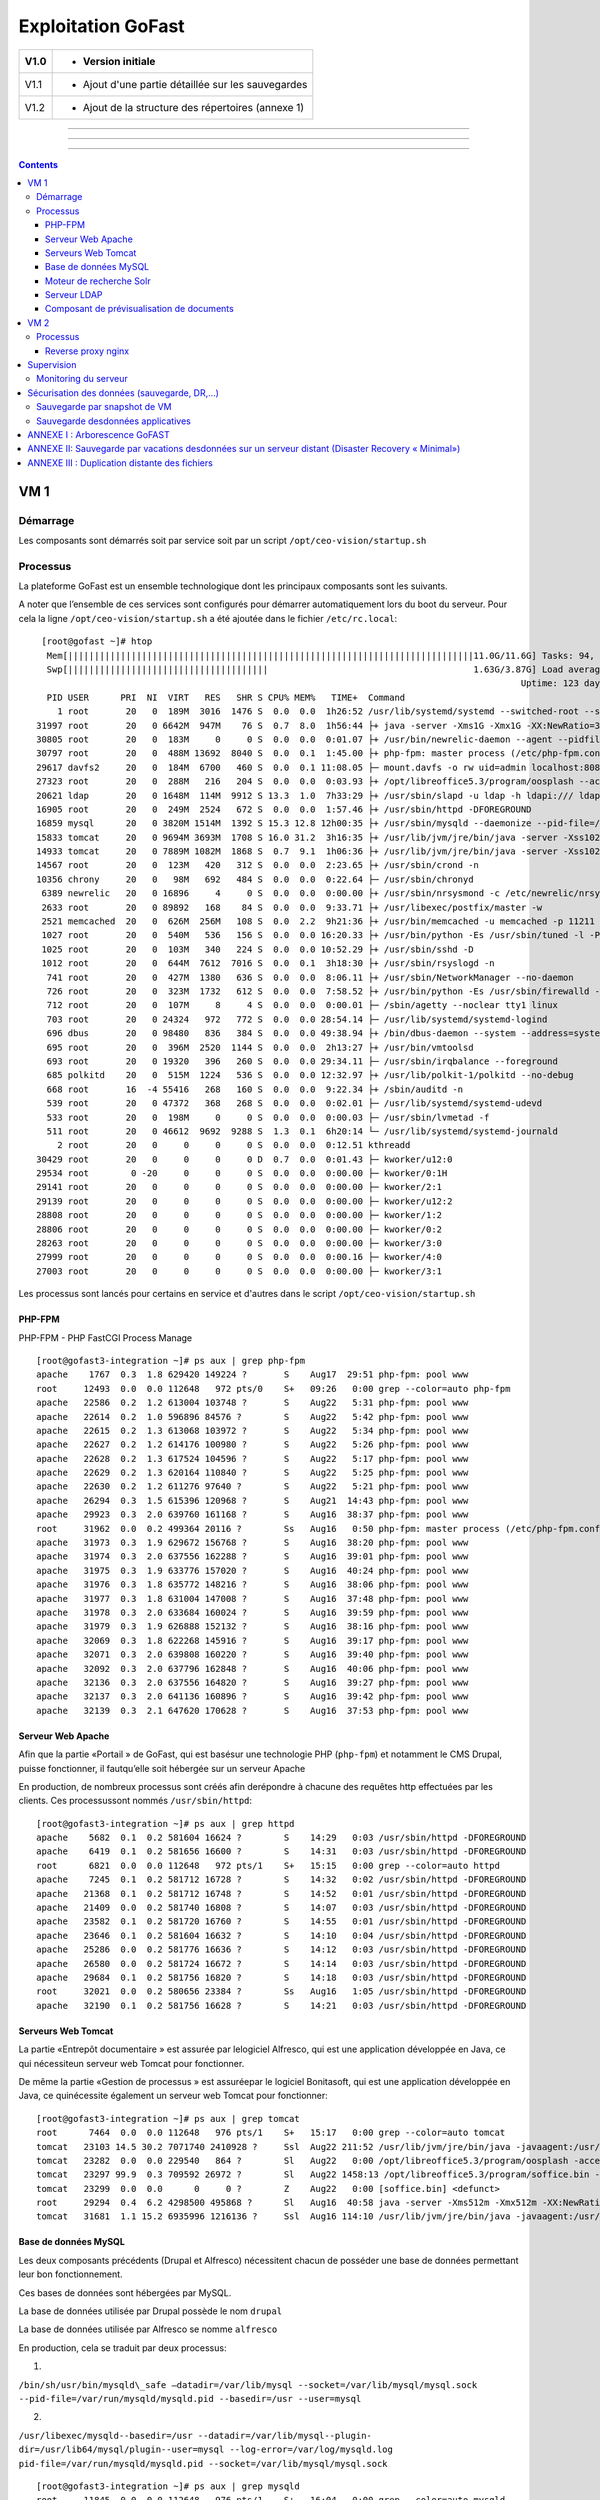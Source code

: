 Exploitation GoFast
*******************


+--------+------------------------------------------------------+
| V1.0   | - Version initiale                                   |
+========+======================================================+
| V1.1   | - Ajout d'une partie détaillée sur les sauvegardes   |
+--------+------------------------------------------------------+
| V1.2   | - Ajout de la structure des répertoires (annexe 1)   |
+--------+------------------------------------------------------+

--------------

--------------

--------------

.. contents::

VM 1
====

Démarrage
---------

Les composants sont démarrés soit par service soit par un script ``/opt/ceo-vision/startup.sh``


Processus
---------

La plateforme GoFast est un ensemble technologique dont les principaux
composants sont les suivants.

A noter que l’ensemble de ces services sont configurés pour démarrer
automatiquement lors du boot du serveur. Pour cela la ligne ``/opt/ceo-vision/startup.sh``
a été ajoutée dans le fichier ``/etc/rc.local``::
   [root@gofast ~]# htop
    Mem[|||||||||||||||||||||||||||||||||||||||||||||||||||||||||||||||||||||||||||||11.0G/11.6G] Tasks: 94, 386 thr, 100 kthr; 1 running
    Swp[||||||||||||||||||||||||||||||||||||||                                       1.63G/3.87G] Load average: 1.29 0.94 0.55
                                                                                              Uptime: 123 days(!), 01:52:21
    PID USER      PRI  NI  VIRT   RES   SHR S CPU% MEM%   TIME+  Command
      1 root       20   0  189M  3016  1476 S  0.0  0.0  1h26:52 /usr/lib/systemd/systemd --switched-root --system --deserialize 21
  31997 root       20   0 6642M  947M    76 S  0.7  8.0  1h56:44 ├+ java -server -Xms1G -Xmx1G -XX:NewRatio=3 -XX:SurvivorRatio=4 -XX:TargetSurvivorRatio=90 -XX:MaxTenuringThreshold=8 -XX:+Us
  30805 root       20   0  183M     0     0 S  0.0  0.0  0:01.07 ├+ /usr/bin/newrelic-daemon --agent --pidfile /var/run/newrelic-daemon.pid --logfile /var/log/newrelic/newrelic-daemon.log --p
  30797 root       20   0  488M 13692  8040 S  0.0  0.1  1:45.00 ├+ php-fpm: master process (/etc/php-fpm.conf)
  29617 davfs2     20   0  184M  6700   460 S  0.0  0.1 11:08.05 ├─ mount.davfs -o rw uid=admin localhost:8080/alfresco/webdav /mnt/alfresco_webdav/
  27323 root       20   0  288M   216   204 S  0.0  0.0  0:03.93 ├+ /opt/libreoffice5.3/program/oosplash --accept=socket,host=127.0.0.1,port=8100;urp;StarOffice.ServiceManager -env:UserInstal
  20621 ldap       20   0 1648M  114M  9912 S 13.3  1.0  7h33:29 ├+ /usr/sbin/slapd -u ldap -h ldapi:/// ldaps:/// ldap:///
  16905 root       20   0  249M  2524   672 S  0.0  0.0  1:57.46 ├+ /usr/sbin/httpd -DFOREGROUND
  16859 mysql      20   0 3820M 1514M  1392 S 15.3 12.8 12h00:35 ├+ /usr/sbin/mysqld --daemonize --pid-file=/var/run/mysqld/mysqld.pid
  15833 tomcat     20   0 9694M 3693M  1708 S 16.0 31.2  3h16:35 ├+ /usr/lib/jvm/jre/bin/java -server -Xss1024K -Xms2G -Xmx4G -XX:MaxPermSize=512M -XX:NewSize=1G -XX:-DisableExplicitGC -XX:+U
  14933 tomcat     20   0 7889M 1082M  1868 S  0.7  9.1  1h06:36 ├+ /usr/lib/jvm/jre/bin/java -server -Xss1024K -Xms1G -Xmx3G -XX:MaxPermSize=512M -XX:NewSize=512m -XX:+UseConcMarkSweepGC -XX
  14567 root       20   0  123M   420   312 S  0.0  0.0  2:23.65 ├+ /usr/sbin/crond -n
  10356 chrony     20   0   98M   692   484 S  0.0  0.0  0:22.64 ├─ /usr/sbin/chronyd
   6389 newrelic   20   0 16896     4     0 S  0.0  0.0  0:00.00 ├+ /usr/sbin/nrsysmond -c /etc/newrelic/nrsysmond.cfg -p /var/run/newrelic/nrsysmond.pid
   2633 root       20   0 89892   168    84 S  0.0  0.0  9:33.71 ├+ /usr/libexec/postfix/master -w
   2521 memcached  20   0  626M  256M   108 S  0.0  2.2  9h21:36 ├+ /usr/bin/memcached -u memcached -p 11211 -m 512 -c 1024
   1027 root       20   0  540M   536   156 S  0.0  0.0 16:20.33 ├+ /usr/bin/python -Es /usr/sbin/tuned -l -P
   1025 root       20   0  103M   340   224 S  0.0  0.0 10:52.29 ├+ /usr/sbin/sshd -D
   1012 root       20   0  644M  7612  7016 S  0.0  0.1  3h18:30 ├+ /usr/sbin/rsyslogd -n
    741 root       20   0  427M  1380   636 S  0.0  0.0  8:06.11 ├+ /usr/sbin/NetworkManager --no-daemon
    726 root       20   0  323M  1732   612 S  0.0  0.0  7:58.52 ├+ /usr/bin/python -Es /usr/sbin/firewalld --nofork --nopid
    712 root       20   0  107M     8     4 S  0.0  0.0  0:00.01 ├─ /sbin/agetty --noclear tty1 linux
    703 root       20   0 24324   972   772 S  0.0  0.0 28:54.14 ├─ /usr/lib/systemd/systemd-logind
    696 dbus       20   0 98480   836   384 S  0.0  0.0 49:38.94 ├+ /bin/dbus-daemon --system --address=systemd: --nofork --nopidfile --systemd-activation
    695 root       20   0  396M  2520  1144 S  0.0  0.0  2h13:27 ├+ /usr/bin/vmtoolsd
    693 root       20   0 19320   396   260 S  0.0  0.0 29:34.11 ├─ /usr/sbin/irqbalance --foreground
    685 polkitd    20   0  515M  1224   536 S  0.0  0.0 12:32.97 ├+ /usr/lib/polkit-1/polkitd --no-debug
    668 root       16  -4 55416   268   160 S  0.0  0.0  9:22.34 ├+ /sbin/auditd -n
    539 root       20   0 47372   368   268 S  0.0  0.0  0:02.01 ├─ /usr/lib/systemd/systemd-udevd
    533 root       20   0  198M     0     0 S  0.0  0.0  0:00.03 ├─ /usr/sbin/lvmetad -f
    511 root       20   0 46612  9692  9288 S  1.3  0.1  6h20:14 └─ /usr/lib/systemd/systemd-journald
      2 root       20   0     0     0     0 S  0.0  0.0  0:12.51 kthreadd
  30429 root       20   0     0     0     0 D  0.7  0.0  0:01.43 ├─ kworker/u12:0
  29534 root        0 -20     0     0     0 S  0.0  0.0  0:00.00 ├─ kworker/0:1H
  29141 root       20   0     0     0     0 S  0.0  0.0  0:00.00 ├─ kworker/2:1
  29139 root       20   0     0     0     0 S  0.0  0.0  0:00.00 ├─ kworker/u12:2
  28808 root       20   0     0     0     0 S  0.0  0.0  0:00.00 ├─ kworker/1:2
  28806 root       20   0     0     0     0 S  0.0  0.0  0:00.00 ├─ kworker/0:2
  28263 root       20   0     0     0     0 S  0.0  0.0  0:00.00 ├─ kworker/3:0
  27999 root       20   0     0     0     0 S  0.0  0.0  0:00.16 ├─ kworker/4:0
  27003 root       20   0     0     0     0 S  0.0  0.0  0:00.00 ├─ kworker/3:1


Les processus sont lancés pour certains en service et d'autres dans le script ``/opt/ceo-vision/startup.sh``

PHP-FPM
^^^^^^^
PHP-FPM - PHP FastCGI Process Manage ::

   [root@gofast3-integration ~]# ps aux | grep php-fpm
   apache    1767  0.3  1.8 629420 149224 ?       S    Aug17  29:51 php-fpm: pool www
   root     12493  0.0  0.0 112648   972 pts/0    S+   09:26   0:00 grep --color=auto php-fpm
   apache   22586  0.2  1.2 613004 103748 ?       S    Aug22   5:31 php-fpm: pool www
   apache   22614  0.2  1.0 596896 84576 ?        S    Aug22   5:42 php-fpm: pool www
   apache   22615  0.2  1.3 613068 103972 ?       S    Aug22   5:34 php-fpm: pool www
   apache   22627  0.2  1.2 614176 100980 ?       S    Aug22   5:26 php-fpm: pool www
   apache   22628  0.2  1.3 617524 104596 ?       S    Aug22   5:17 php-fpm: pool www
   apache   22629  0.2  1.3 620164 110840 ?       S    Aug22   5:25 php-fpm: pool www
   apache   22630  0.2  1.2 611276 97640 ?        S    Aug22   5:21 php-fpm: pool www
   apache   26294  0.3  1.5 615396 120968 ?       S    Aug21  14:43 php-fpm: pool www
   apache   29923  0.3  2.0 639760 161168 ?       S    Aug16  38:37 php-fpm: pool www
   root     31962  0.0  0.2 499364 20116 ?        Ss   Aug16   0:50 php-fpm: master process (/etc/php-fpm.conf)
   apache   31973  0.3  1.9 629672 156768 ?       S    Aug16  38:20 php-fpm: pool www
   apache   31974  0.3  2.0 637556 162288 ?       S    Aug16  39:01 php-fpm: pool www
   apache   31975  0.3  1.9 633776 157020 ?       S    Aug16  40:24 php-fpm: pool www
   apache   31976  0.3  1.8 635772 148216 ?       S    Aug16  38:06 php-fpm: pool www
   apache   31977  0.3  1.8 631004 147008 ?       S    Aug16  37:48 php-fpm: pool www
   apache   31978  0.3  2.0 633684 160024 ?       S    Aug16  39:59 php-fpm: pool www
   apache   31979  0.3  1.9 626888 152132 ?       S    Aug16  38:16 php-fpm: pool www
   apache   32069  0.3  1.8 622268 145916 ?       S    Aug16  39:17 php-fpm: pool www
   apache   32071  0.3  2.0 639808 160220 ?       S    Aug16  39:40 php-fpm: pool www
   apache   32092  0.3  2.0 637796 162848 ?       S    Aug16  40:06 php-fpm: pool www
   apache   32136  0.3  2.0 637556 164820 ?       S    Aug16  39:27 php-fpm: pool www
   apache   32137  0.3  2.0 641136 160896 ?       S    Aug16  39:42 php-fpm: pool www
   apache   32139  0.3  2.1 647620 170628 ?       S    Aug16  37:53 php-fpm: pool www


Serveur Web Apache
^^^^^^^^^^^^^^^^^^

Afin que la partie «Portail » de GoFast, qui est basésur une technologie
PHP (``php-fpm``) et notamment le CMS Drupal, puisse fonctionner, il fautqu’elle soit
hébergée sur un serveur Apache

En production, de nombreux processus sont créés afin derépondre à
chacune des requêtes http effectuées par les clients. Ces processussont
nommés ``/usr/sbin/httpd``::

   [root@gofast3-integration ~]# ps aux | grep httpd
   apache    5682  0.1  0.2 581604 16624 ?        S    14:29   0:03 /usr/sbin/httpd -DFOREGROUND
   apache    6419  0.1  0.2 581656 16600 ?        S    14:31   0:03 /usr/sbin/httpd -DFOREGROUND
   root      6821  0.0  0.0 112648   972 pts/1    S+   15:15   0:00 grep --color=auto httpd
   apache    7245  0.1  0.2 581712 16728 ?        S    14:32   0:02 /usr/sbin/httpd -DFOREGROUND
   apache   21368  0.1  0.2 581712 16748 ?        S    14:52   0:01 /usr/sbin/httpd -DFOREGROUND
   apache   21409  0.0  0.2 581740 16808 ?        S    14:07   0:03 /usr/sbin/httpd -DFOREGROUND
   apache   23582  0.1  0.2 581720 16760 ?        S    14:55   0:01 /usr/sbin/httpd -DFOREGROUND
   apache   23646  0.1  0.2 581604 16632 ?        S    14:10   0:04 /usr/sbin/httpd -DFOREGROUND
   apache   25286  0.0  0.2 581776 16636 ?        S    14:12   0:03 /usr/sbin/httpd -DFOREGROUND
   apache   26580  0.0  0.2 581724 16672 ?        S    14:14   0:03 /usr/sbin/httpd -DFOREGROUND
   apache   29684  0.1  0.2 581756 16820 ?        S    14:18   0:03 /usr/sbin/httpd -DFOREGROUND
   root     32021  0.0  0.2 580656 23384 ?        Ss   Aug16   1:05 /usr/sbin/httpd -DFOREGROUND
   apache   32190  0.1  0.2 581756 16628 ?        S    14:21   0:03 /usr/sbin/httpd -DFOREGROUND


Serveurs Web Tomcat
^^^^^^^^^^^^^^^^^^

La partie «Entrepôt documentaire » est assurée par lelogiciel Alfresco,
qui est une application développée en Java, ce qui nécessiteun serveur
web Tomcat pour fonctionner.

De même la partie «Gestion de processus » est assuréepar le logiciel
Bonitasoft, qui est une application développée en Java, ce quinécessite
également un serveur web Tomcat pour fonctionner::

   [root@gofast3-integration ~]# ps aux | grep tomcat
   root      7464  0.0  0.0 112648   976 pts/1    S+   15:17   0:00 grep --color=auto tomcat
   tomcat   23103 14.5 30.2 7071740 2410928 ?     Ssl  Aug22 211:52 /usr/lib/jvm/jre/bin/java -javaagent:/usr/share/tomcat/newrelic/newrelic.jar -server -Xss1024K -Xms1G -Xmx3G -XX:MaxPermSize=512M -XX:NewSize=1G -XX:-DisableExplicitGC -XX:+UseConcMarkSweepGC -XX:+CMSIncrementalMode -XX:CMSInitiatingOccupancyFraction=80 -XX:ParallelGCThreads=4 -XX:+UseParNewGC -Djavax.net.ssl.keyStore=/etc/pki/keystore -Djavax.net.ssl.keyStorePassword=a4030ma -classpath /usr/share/tomcat/bin/bootstrap.jar:/usr/share/tomcat/bin/tomcat-juli.jar:/usr/share/java/commons-daemon.jar -Dcatalina.base=/var/lib/tomcats/alfresco -Dcatalina.home=/usr/share/tomcat -Djava.endorsed.dirs= -Djava.io.tmpdir=/var/cache/tomcat/temp -Djava.util.logging.config.file=/var/lib/tomcats/alfresco/conf/logging.properties -Djava.util.logging.manager=org.apache.juli.ClassLoaderLogManager org.apache.catalina.startup.Bootstrap start
   tomcat   23282  0.0  0.0 229540   864 ?        Sl   Aug22   0:00 /opt/libreoffice5.3/program/oosplash -accept=socket,host=127.0.0.1,port=8100;urp;StarOffice.ServiceManager -env:UserInstallation=file:///var/alfresco/alf_data/oouser -headless -nocrashreport -nofirststartwizard -nologo -norestore
   tomcat   23297 99.9  0.3 709592 26972 ?        Sl   Aug22 1458:13 /opt/libreoffice5.3/program/soffice.bin -env:UserInstallation=file:///var/alfresco/alf_data/oouser -accept=socket,host=127.0.0.1,port=8100;urp;StarOffice.ServiceManager -headless -nocrashreport -nofirststartwizard -nologo -norestore
   tomcat   23299  0.0  0.0      0     0 ?        Z    Aug22   0:00 [soffice.bin] <defunct>
   root     29294  0.4  6.2 4298500 495868 ?      Sl   Aug16  40:58 java -server -Xms512m -Xmx512m -XX:NewRatio=3 -XX:SurvivorRatio=4 -XX:TargetSurvivorRatio=90 -XX:MaxTenuringThreshold=8 -XX:+UseConcMarkSweepGC -XX:+UseParNewGC -XX:ConcGCThreads=4 -XX:ParallelGCThreads=4 -XX:+CMSScavengeBeforeRemark -XX:PretenureSizeThreshold=64m -XX:+UseCMSInitiatingOccupancyOnly -XX:CMSInitiatingOccupancyFraction=50 -XX:CMSMaxAbortablePrecleanTime=6000 -XX:+CMSParallelRemarkEnabled -XX:+ParallelRefProcEnabled -verbose:gc -XX:+PrintHeapAtGC -XX:+PrintGCDetails -XX:+PrintGCDateStamps -XX:+PrintGCTimeStamps -XX:+PrintTenuringDistribution -XX:+PrintGCApplicationStoppedTime -Xloggc:/opt/solr/server/logs/solr_gc.log -Djetty.port=8983 -DSTOP.PORT=7983 -DSTOP.KEY=solrrocks -Duser.timezone=UTC -Djetty.home=/opt/solr/server -Dsolr.solr.home=/opt/solr/server/solr -Dsolr.install.dir=/opt/solr -Xss256k -javaagent:/usr/share/tomcat/newrelic/newrelic.jar -jar start.jar -XX:OnOutOfMemoryError=/opt/solr/bin/oom_solr.sh 8983 /opt/solr/server/logs --module=http
   tomcat   31681  1.1 15.2 6935996 1216136 ?     Ssl  Aug16 114:10 /usr/lib/jvm/jre/bin/java -javaagent:/usr/share/tomcat/newrelic/newrelic.jar -server -Xss1024K -Xms1G -Xmx3G -XX:MaxPermSize=512M -XX:NewSize=512m -XX:+UseConcMarkSweepGC -XX:+CMSIncrementalMode -XX:CMSInitiatingOccupancyFraction=80 -Dbonita.home=/var/bonita -Dsysprop.bonita.db.vendor=mysql -Dbtm.root=/var/lib/tomcats/bonita/ -Dbitronix.tm.configuration=/var/lib/tomcats/bonita/conf/bitronix-config.properties -classpath /usr/share/tomcat/bin/bootstrap.jar:/usr/share/tomcat/bin/tomcat-juli.jar:/usr/share/java/commons-daemon.jar -Dcatalina.base=/var/lib/tomcats/bonita -Dcatalina.home=/usr/share/tomcat -Djava.endorsed.dirs= -Djava.io.tmpdir=/var/cache/tomcat/temp -Djava.util.logging.config.file=/var/lib/tomcats/bonita/conf/logging.properties -Djava.util.logging.manager=org.apache.juli.ClassLoaderLogManager org.apache.catalina.startup.Bootstrap start


Base de données MySQL
^^^^^^^^^^^^^^^^^^

Les deux composants précédents (Drupal et Alfresco) nécessitent chacun de
posséder une base de données permettant leur bon fonctionnement.

Ces bases de données sont hébergées par MySQL.

La base de données utilisée par Drupal possède le nom ``drupal``

La base de données utilisée par Alfresco se nomme ``alfresco``

En production, cela se traduit par deux processus:

1)

``/bin/sh/usr/bin/mysqld\_safe –datadir=/var/lib/mysql --socket=/var/lib/mysql/mysql.sock``
``--pid-file=/var/run/mysqld/mysqld.pid --basedir=/usr --user=mysql``

2)

``/usr/libexec/mysqld--basedir=/usr --datadir=/var/lib/mysql--plugin-``
``dir=/usr/lib64/mysql/plugin--user=mysql --log-error=/var/log/mysqld.log``
``pid-file=/var/run/mysqld/mysqld.pid --socket=/var/lib/mysql/mysql.sock`` ::

   [root@gofast3-integration ~]# ps aux | grep mysqld
   root     11845  0.0  0.0 112648   976 pts/1    S+   16:04   0:00 grep --color=auto mysqld
   mysql    31915  4.5 12.6 2831048 1012492 ?     Sl   Aug16 447:22 /usr/sbin/mysqld --daemonize --pid-file=/var/run/mysqld/mysqld.pid

Moteur de recherche Solr
^^^^^^^^^^^^^^^^^^^^^^^^

L’indexation et la recherche au sein de la plate-forme GoFAST sont
assurées par Apache Solr.

En production, cela se traduit par un processus qui senomme ``java –jar
start.jar``::

   [root@gofast3-integration ~]# ps aux | grep start.jar
   root     29294  0.4  6.1 4298500 493744 ?      Sl   Aug16  41:03 java -server -Xms512m -Xmx512m -XX:NewRatio=3 -XX:SurvivorRatio=4 -XX:TargetSurvivorRatio=90 -XX:MaxTenuringThreshold=8 -XX:+UseConcMarkSweepGC -XX:+UseParNewGC -XX:ConcGCThreads=4 -XX:ParallelGCThreads=4 -XX:+CMSScavengeBeforeRemark -XX:PretenureSizeThreshold=64m -XX:+UseCMSInitiatingOccupancyOnly -XX:CMSInitiatingOccupancyFraction=50 -XX:CMSMaxAbortablePrecleanTime=6000 -XX:+CMSParallelRemarkEnabled -XX:+ParallelRefProcEnabled -verbose:gc -XX:+PrintHeapAtGC -XX:+PrintGCDetails -XX:+PrintGCDateStamps -XX:+PrintGCTimeStamps -XX:+PrintTenuringDistribution -XX:+PrintGCApplicationStoppedTime -Xloggc:/opt/solr/server/logs/solr_gc.log -Djetty.port=8983 -DSTOP.PORT=7983 -DSTOP.KEY=solrrocks -Duser.timezone=UTC -Djetty.home=/opt/solr/server -Dsolr.solr.home=/opt/solr/server/solr -Dsolr.install.dir=/opt/solr -Xss256k -javaagent:/usr/share/tomcat/newrelic/newrelic.jar -jar start.jar -XX:OnOutOfMemoryError=/opt/solr/bin/oom_solr.sh 8983 /opt/solr/server/logs --module=http
   root     30623  0.0  0.0 112648   988 pts/1    S+   15:47   0:00 grep --color=auto start.jar


Serveur LDAP
^^^^^^^^^^^^^^^^^^

Les différents Utilisateurs et Espaces collaboratifs de la plate-forme
GoFAST sont stockés au sein d’un annuaire LDAP, utilisé par
les différents composants de la plate-forme.

En production, cela se traduit par un processus ``/usr/sbin/slapd``::

   [root@gofast3-integration ~]# ps aux | grep sldap
   root     32221  0.0  0.0 112648   976 pts/1    S+   15:49   0:00 grep --color=auto sldap


Composant de prévisualisation de documents
^^^^^^^^^^^^^^^^^^^^^^^^^^^^^^^^^^^^^^^^^^

Tous les documents (compatibles) stockés dans la plate-forme GoFAST
possèdent une prévisualisation au format PDF.

Cette transformation est assurée par le logiciel LibreOffice.

En production cela setraduit par un processus nommé
``/opt/libreoffice4.1/program/soffice.bin``::

   [root@gofast3-integration ~]# ps aux | grep libreoffice
   root     13752  0.0  0.0 112648   976 pts/1    S+   16:07   0:00 grep --color=auto libreoffice
   root     23081  0.0  0.0 295076   856 ?        Sl   Aug22   0:00 /opt/libreoffice5.3/program/oosplash --accept=socket,host=127.0.0.1,port=8100;urp;StarOffice.ServiceManager -env:UserInstallation=file:///var/alfresco/alf_data/oouser --headless --nocrashreport --nofirststartwizard --nologo --norestore
   root     23102  2.7  2.0 1598084 162032 ?      Sl   Aug22  42:07 /opt/libreoffice5.3/program/soffice.bin -env:UserInstallation=file:///var/alfresco/alf_data/oouser --accept=socket,host=127.0.0.1,port=8100;urp;StarOffice.ServiceManager --headless --nocrashreport --nofirststartwizard --nologo --norestore
   tomcat   23282  0.0  0.0 229540   864 ?        Sl   Aug22   0:00 /opt/libreoffice5.3/program/oosplash -accept=socket,host=127.0.0.1,port=8100;urp;StarOffice.ServiceManager -env:UserInstallation=file:///var/alfresco/alf_data/oouser -headless -nocrashreport -nofirststartwizard -nologo -norestore
   tomcat   23297 99.9  0.3 709592 26972 ?        Sl   Aug22 1508:19 /opt/libreoffice5.3/program/soffice.bin -env:UserInstallation=file:///var/alfresco/alf_data/oouser -accept=socket,host=127.0.0.1,port=8100;urp;StarOffice.ServiceManager -headless -nocrashreport -nofirststartwizard -nologo -norestore


VM 2
====

Processus
---------

GoFAST Comm: ::

   [centos@gofast-comm-ceov-prod ~]$ ps aux
   USER       PID %CPU %MEM    VSZ   RSS TTY      STAT START   TIME COMMAND
   root         1  0.0  0.0 123032  3572 ?        Ss   Aug16   0:08 /usr/lib/systemd/systemd --switched-root --system --deserialize 21
   root         2  0.0  0.0      0     0 ?        S    Aug16   0:00 [kthreadd]
   root         3  0.0  0.0      0     0 ?        S    Aug16   0:00 [ksoftirqd/0]
   root         5  0.0  0.0      0     0 ?        S<   Aug16   0:00 [kworker/0:0H]
   root         6  0.0  0.0      0     0 ?        S    Aug16   0:11 [kworker/u4:0]
   root         7  0.0  0.0      0     0 ?        S    Aug16   0:02 [migration/0]
   root         8  0.0  0.0      0     0 ?        S    Aug16   0:00 [rcu_bh]
   root         9  0.0  0.0      0     0 ?        S    Aug16   0:00 [rcuob/0]
   root        10  0.0  0.0      0     0 ?        S    Aug16   0:00 [rcuob/1]
   root        11  0.0  0.0      0     0 ?        S    Aug16   2:58 [rcu_sched]
   root        12  0.0  0.0      0     0 ?        S    Aug16   1:36 [rcuos/0]
   root        13  0.0  0.0      0     0 ?        S    Aug16   1:24 [rcuos/1]
   root        14  0.0  0.0      0     0 ?        S    Aug16   0:03 [watchdog/0]
   root        15  0.0  0.0      0     0 ?        S    Aug16   0:03 [watchdog/1]
   root        16  0.0  0.0      0     0 ?        S    Aug16   0:02 [migration/1]
   root        17  0.0  0.0      0     0 ?        S    Aug16   0:00 [ksoftirqd/1]
   root        19  0.0  0.0      0     0 ?        S<   Aug16   0:00 [kworker/1:0H]
   root        20  0.0  0.0      0     0 ?        S<   Aug16   0:00 [khelper]
   root        21  0.0  0.0      0     0 ?        S    Aug16   0:00 [kdevtmpfs]
   root        22  0.0  0.0      0     0 ?        S<   Aug16   0:00 [netns]
   root        23  0.0  0.0      0     0 ?        S<   Aug16   0:00 [perf]
   root        24  0.0  0.0      0     0 ?        S<   Aug16   0:00 [writeback]
   root        25  0.0  0.0      0     0 ?        S<   Aug16   0:00 [kintegrityd]
   root        26  0.0  0.0      0     0 ?        S<   Aug16   0:00 [bioset]
   root        27  0.0  0.0      0     0 ?        S<   Aug16   0:00 [kblockd]
   root        28  0.0  0.0      0     0 ?        S<   Aug16   0:00 [md]
   root        33  0.0  0.0      0     0 ?        S    Aug16   0:01 [khungtaskd]
   root        34  0.0  0.0      0     0 ?        S    Aug16   0:00 [kswapd0]
   root        35  0.0  0.0      0     0 ?        SN   Aug16   0:00 [ksmd]
   root        36  0.0  0.0      0     0 ?        SN   Aug16   0:03 [khugepaged]
   root        37  0.0  0.0      0     0 ?        S    Aug16   0:00 [fsnotify_mark]
   root        38  0.0  0.0      0     0 ?        S<   Aug16   0:00 [crypto]
   root        46  0.0  0.0      0     0 ?        S<   Aug16   0:00 [kthrotld]
   root        47  0.0  0.0      0     0 ?        S    Aug16   0:00 [kworker/u4:1]
   root        48  0.0  0.0      0     0 ?        S<   Aug16   0:00 [kmpath_rdacd]
   root        49  0.0  0.0      0     0 ?        S<   Aug16   0:00 [kpsmoused]
   root        50  0.0  0.0      0     0 ?        S<   Aug16   0:00 [ipv6_addrconf]
   root        70  0.0  0.0      0     0 ?        S<   Aug16   0:00 [deferwq]
   root       101  0.0  0.0      0     0 ?        S    Aug16   0:01 [kauditd]
   root       226  0.0  0.0      0     0 ?        S<   Aug16   0:00 [ata_sff]
   root       243  0.0  0.0      0     0 ?        S    Aug16   0:00 [scsi_eh_0]
   root       245  0.0  0.0      0     0 ?        S<   Aug16   0:00 [virtscsi-scan]
   root       246  0.0  0.0      0     0 ?        S    Aug16   0:00 [scsi_eh_1]
   root       247  0.0  0.0      0     0 ?        S<   Aug16   0:00 [scsi_tmf_0]
   root       248  0.0  0.0      0     0 ?        S<   Aug16   0:00 [scsi_tmf_1]
   root       249  0.0  0.0      0     0 ?        S    Aug16   0:00 [scsi_eh_2]
   root       250  0.0  0.0      0     0 ?        S<   Aug16   0:00 [scsi_tmf_2]
   root       267  0.0  0.0      0     0 ?        S    Aug16   0:21 [jbd2/sda1-8]
   root       268  0.0  0.0      0     0 ?        S<   Aug16   0:00 [ext4-rsv-conver]
   root       269  0.0  0.0      0     0 ?        S<   Aug16   0:00 [ext4-unrsv-conv]
   root       337  0.0  0.5  82328 38844 ?        Ss   Aug16   0:13 /usr/lib/systemd/systemd-journald
   root       366  0.0  0.0  43132  1832 ?        Ss   Aug16   0:00 /usr/lib/systemd/systemd-udevd
   root       373  0.0  0.0 114560  1752 ?        S<sl Aug16   0:07 /sbin/auditd -n
   root       406  0.0  0.0  24200  1692 ?        Ss   Aug16   0:01 /usr/lib/systemd/systemd-logind
   dbus       407  0.0  0.0  24536  1808 ?        Ss   Aug16   0:02 /bin/dbus-daemon --system --address=systemd: --nofork --nopidfile --systemd-activati
   root       410  0.0  0.0      0     0 ?        S    Aug16   0:45 [vballoon]
   root       421  0.0  0.0      0     0 ?        S<   Aug16   0:00 [events_power_ef]
   root       422  0.0  0.0      0     0 ?        S<   Aug16   0:00 [ttm_swap]
   root       432  0.0  0.3 327140 26688 ?        Ssl  Aug16   0:13 /usr/bin/python -Es /usr/sbin/firewalld --nofork --nopid
   root       433  0.0  0.2 318044 19948 ?        Ssl  Aug16   0:04 /usr/sbin/rsyslogd -n
   root       435  0.0  0.0  19180  1204 ?        Ss   Aug16   0:21 /usr/sbin/irqbalance --foreground
   root       446  0.0  0.0 110036   840 tty1     Ss+  Aug16   0:00 /sbin/agetty --noclear tty1 linux
   root       478  0.0  0.0      0     0 ?        S<   Aug16   0:00 [kvm-irqfd-clean]
   root       486  0.0  0.0      0     0 ?        S<   Aug16   0:04 [kworker/0:1H]
   root       487  0.0  0.0      0     0 ?        S<   Aug16   0:01 [kworker/1:1H]
   root       488  0.0  0.1 433520 10388 ?        Ssl  Aug16   0:01 /usr/sbin/NetworkManager --no-daemon
   root       544  0.0  0.0      0     0 ?        S    17:15   0:00 [kworker/0:1]
   polkitd    586  0.0  0.2 528256 13836 ?        Ssl  Aug16   0:00 /usr/lib/polkit-1/polkitd --no-debug
   root       640  0.0  0.2 110592 15820 ?        S    Aug16   0:00 /sbin/dhclient -d -q -sf /usr/libexec/nm-dhcp-helper -pf /var/run/dhclient-eth0.pid
   postfix    746  0.0  0.0  89260  3960 ?        S    17:19   0:00 cleanup -z -t unix -u
   postfix    749  0.0  0.0  89116  3904 ?        S    17:19   0:00 trivial-rewrite -n rewrite -t unix -u
   postfix    750  0.0  0.0  89216  4504 ?        S    17:19   0:00 local -t unix
   root       855  0.0  0.0  80424  3568 ?        Ss   Aug16   0:07 /usr/sbin/sshd -D
   root       857  0.0  0.2 553212 18348 ?        Ssl  Aug16   1:33 /usr/bin/python -Es /usr/sbin/tuned -l -P
   root      1236  0.0  0.0      0     0 ?        S    17:29   0:00 [kworker/1:2]
   postgres  1407  0.0  0.1 232292  9344 ?        S    Aug16   0:17 /usr/bin/postgres -D /var/lib/pgsql/data -p 5432
   root      1529  0.0  0.0      0     0 ?        S    17:35   0:00 [kworker/1:1]
   root      1722  0.0  0.0      0     0 ?        R    17:39   0:00 [kworker/0:0]
   root      1771  0.0  0.0      0     0 ?        S    17:40   0:00 [kworker/1:0]
   root      1922  0.0  0.0 140912  5048 ?        Ss   17:43   0:00 sshd: centos [priv]
   centos    1924  0.0  0.0 140912  2120 ?        D    17:43   0:00 sshd: centos@pts/1
   centos    1925  0.0  0.0 115516  2092 pts/1    Ss   17:43   0:00 -bash
   centos    1997  0.0  0.0 151040  1824 pts/1    R+   17:44   0:00 ps aux
   root      2037  0.0  0.0  89008  2140 ?        Ss   Aug16   0:02 /usr/libexec/postfix/master -w
   postfix   2039  0.0  0.0  89288  4116 ?        S    Aug16   0:00 qmgr -l -t unix -u
   postgres  2065  0.0  0.0 192036  1556 ?        Ss   Aug16   0:00 postgres: logger process
   postgres  2075  0.0  0.0 232392  2584 ?        Ss   Aug16   0:00 postgres: checkpointer process
   postgres  2076  0.0  0.0 232292  1956 ?        Ss   Aug16   0:05 postgres: writer process
   postgres  2077  0.0  0.0 232292  1688 ?        Ss   Aug16   0:06 postgres: wal writer process
   postgres  2078  0.0  0.0 233108  2920 ?        Ss   Aug16   0:13 postgres: autovacuum launcher process
   postgres  2079  0.0  0.0 192168  1724 ?        Ss   Aug16   0:16 postgres: stats collector process
   redis     5425  0.0  0.0 142900  5956 ?        Ssl  Aug17   8:42 /usr/bin/redis-server 127.0.0.1:6379
   rabbitmq  5445  0.1  0.7 1129872 48236 ?       Ssl  Aug17  16:21 /usr/lib64/erlang/erts-5.10.4/bin/beam.smp -W w -K true -A30 -P 1048576 -- -root /us
   rabbitmq  5460  0.0  0.0  33052   780 ?        S    Aug17   0:05 /usr/lib64/erlang/erts-5.10.4/bin/epmd -daemon
   rabbitmq  5525  0.0  0.0  33016   724 ?        Ss   Aug17   0:00 inet_gethost 4
   rabbitmq  5526  0.0  0.0  35140   884 ?        S    Aug17   0:00 inet_gethost 4
   root      5547  0.0  0.1 220832 12040 ?        Ss   Aug17   2:48 /usr/bin/python /usr/bin/supervisord -c /etc/supervisord.conf
   ejabberd  5590  0.1  1.0 1061772 70960 ?       Sl   Aug17  10:33 /opt/ejabberd-16.12/bin/beam.smp -K true -P 250000 -- -root /opt/ejabberd-16.12 -pro
   root      5594  0.1  2.7 5885804 187380 ?      Sl   Aug17  13:08 java -Xmx3072m -XX:+HeapDumpOnOutOfMemoryError -XX:HeapDumpPath=/tmp -Djava.library.
   root      5598  0.1  1.8 5850836 128628 ?      Sl   Aug17  13:27 java -Xmx3072m -XX:+HeapDumpOnOutOfMemoryError -XX:HeapDumpPath=/tmp -Djava.library.
   onlyoff+  5615  0.0  0.3 966584 20472 ?        Sl   Aug17   0:03 statsd
   onlyoff+  5616  0.0  0.3 935480 23224 ?        Sl   Aug17   0:08 node /var/www/onlyoffice/documentserver/server/SpellChecker/sources/server.js
   onlyoff+  5617  0.0  0.7 1280160 49144 ?       Sl   Aug17   0:35 node /var/www/onlyoffice/documentserver/server/DocService/sources/gc.js
   onlyoff+  5619  0.0  0.5 1055880 36420 ?       Sl   Aug17   0:19 node /var/www/onlyoffice/documentserver/server/DocService/sources/server.js
   onlyoff+  5624  0.0  0.5 1057192 39240 ?       Sl   Aug17   0:18 node /var/www/onlyoffice/documentserver/server/FileConverter/sources/convertermaster
   onlyoff+  5680  0.0 11.7 2014796 799016 ?      Sl   Aug17   0:26 /usr/bin/node /var/www/onlyoffice/documentserver/server/SpellChecker/sources/server.
   onlyoff+  5761  0.0  0.7 1275996 50280 ?       Sl   Aug17   0:07 /usr/bin/node /var/www/onlyoffice/documentserver/server/FileConverter/sources/conver
   onlyoff+  5771  0.0  0.8 1300992 59284 ?       Sl   Aug17   0:50 /usr/bin/node /var/www/onlyoffice/documentserver/server/DocService/sources/server.js
   ejabberd  5814  0.0  0.0  11536   456 ?        Ss   Aug17   0:00 inet_gethost 4
   ejabberd  5815  0.0  0.0  17884   680 ?        S    Aug17   0:00 inet_gethost 4
   root     26066  0.0  0.0 140912  5040 ?        Ss   15:07   0:00 sshd: centos [priv]
   centos   26070  0.0  0.0 140912  2120 ?        S    15:07   0:01 sshd: centos@pts/0
   centos   26071  0.0  0.0 115516  2064 pts/0    Ss   15:07   0:00 -bash
   root     26088  0.0  0.0 191304  2776 pts/0    S    15:07   0:00 sudo -s
   root     26089  0.0  0.0 115640  2196 pts/0    S+   15:07   0:00 /bin/bash
   root     26134  0.0  0.0  57228  1288 ?        Ss   15:08   0:00 nginx: master process /usr/sbin/nginx -c /etc/nginx/nginx.conf
   nginx    26135  0.0  0.0  57988  3852 ?        S    15:08   0:03 nginx: worker process
   nginx    26136  0.0  0.0  58124  3852 ?        S    15:08   0:07 nginx: worker process
   nginx    26137  0.0  0.0  57408  1844 ?        S    15:08   0:00 nginx: cache manager process
   root     26218  0.0  0.0 124172  1584 ?        Ss   15:12   0:00 /usr/sbin/crond -n
   postfix  32527  0.0  0.0  89112  3888 ?        S    17:06   0:00 pickup -l -t unix -u

Reverse proxy nginx
^^^^^^^^^^^^^^^^^^^
Le processus nginx ::

   [centos@gofast-comm-ceov-prod ~]$ ps aux | grep nginx
   centos   17015  0.0  0.0 112648   972 pts/0    S+   09:37   0:00 grep --color=auto nginx
   root     26134  0.0  0.0  57228  1288 ?        Ss   Aug23   0:00 nginx: master process /usr/sbin/nginx -c /etc/nginx/nginx.conf
   nginx    26135  0.0  0.0  57988  3852 ?        S    Aug23   0:04 nginx: worker process
   nginx    26136  0.0  0.0  58124  3852 ?        S    Aug23   0:08 nginx: worker process
   nginx    26137  0.0  0.0  57408  1844 ?        S    Aug23   0:00 nginx: cache manager process


Supervision
===========

Monitoring du serveur
--------------------

Chez tous nos clients, nous installons automatiquement un composant
chargé de monitorer les informations principales du serveur.

Ce composant est Newrelic (https://newrelic.com).

Les principales informations supervisées sont les suivantes :

-  Charge CPU

-  Disk IO

-  Utilisation RAM

-  Place disque disponible

-  Utilisation Réseau

En production, cela setraduit par deux processus ``/usr/sbin/nrsysmond`` 
qui effectuent des requêtes vers internet toutes les 3 minutes::

   [root@gofast3-integration ~]# ps aux | grep newrelic
   root      1296  0.0  0.0 190024  1916 ?        Ssl  Aug16   0:01 /usr/bin/newrelic-daemon --agent --pidfile /var/run/newrelic-daemon.pid --logfile /var/log/newrelic/newrelic-daemon.log --port /tmp/.newrelic.sock --tls --define utilization.detect_aws=true --define utilization.detect_docker=true
   root      1303  0.0  0.0 504360  2788 ?        Sl   Aug16   0:34 /usr/bin/newrelic-daemon --agent --pidfile /var/run/newrelic-daemon.pid --logfile /var/log/newrelic/newrelic-daemon.log --port /tmp/.newrelic.sock --tls --define utilization.detect_aws=true --define utilization.detect_docker=true -no-pidfile
   root     18457  0.0  0.0 112648   976 pts/1    R+   16:14   0:00 grep --color=auto newrelic
   tomcat   23103 15.0 30.2 7071740 2410948 ?     Ssl  Aug22 228:27 /usr/lib/jvm/jre/bin/java -javaagent:/usr/share/tomcat/newrelic/newrelic.jar -server -Xss1024K -Xms1G -Xmx3G -XX:MaxPermSize=512M -XX:NewSize=1G -XX:-DisableExplicitGC -XX:+UseConcMarkSweepGC -XX:+CMSIncrementalMode -XX:CMSInitiatingOccupancyFraction=80 -XX:ParallelGCThreads=4 -XX:+UseParNewGC -Djavax.net.ssl.keyStore=/etc/pki/keystore -Djavax.net.ssl.keyStorePassword=a4030ma -classpath /usr/share/tomcat/bin/bootstrap.jar:/usr/share/tomcat/bin/tomcat-juli.jar:/usr/share/java/commons-daemon.jar -Dcatalina.base=/var/lib/tomcats/alfresco -Dcatalina.home=/usr/share/tomcat -Djava.endorsed.dirs= -Djava.io.tmpdir=/var/cache/tomcat/temp -Djava.util.logging.config.file=/var/lib/tomcats/alfresco/conf/logging.properties -Djava.util.logging.manager=org.apache.juli.ClassLoaderLogManager org.apache.catalina.startup.Bootstrap start
   root     29294  0.4  6.1 4298500 493744 ?      Sl   Aug16  41:08 java -server -Xms512m -Xmx512m -XX:NewRatio=3 -XX:SurvivorRatio=4 -XX:TargetSurvivorRatio=90 -XX:MaxTenuringThreshold=8 -XX:+UseConcMarkSweepGC -XX:+UseParNewGC -XX:ConcGCThreads=4 -XX:ParallelGCThreads=4 -XX:+CMSScavengeBeforeRemark -XX:PretenureSizeThreshold=64m -XX:+UseCMSInitiatingOccupancyOnly -XX:CMSInitiatingOccupancyFraction=50 -XX:CMSMaxAbortablePrecleanTime=6000 -XX:+CMSParallelRemarkEnabled -XX:+ParallelRefProcEnabled -verbose:gc -XX:+PrintHeapAtGC -XX:+PrintGCDetails -XX:+PrintGCDateStamps -XX:+PrintGCTimeStamps -XX:+PrintTenuringDistribution -XX:+PrintGCApplicationStoppedTime -Xloggc:/opt/solr/server/logs/solr_gc.log -Djetty.port=8983 -DSTOP.PORT=7983 -DSTOP.KEY=solrrocks -Duser.timezone=UTC -Djetty.home=/opt/solr/server -Dsolr.solr.home=/opt/solr/server/solr -Dsolr.install.dir=/opt/solr -Xss256k -javaagent:/usr/share/tomcat/newrelic/newrelic.jar -jar start.jar -XX:OnOutOfMemoryError=/opt/solr/bin/oom_solr.sh 8983 /opt/solr/server/logs --module=http
   tomcat   31681  1.1 15.2 6935996 1217192 ?     Ssl  Aug16 114:46 /usr/lib/jvm/jre/bin/java -javaagent:/usr/share/tomcat/newrelic/newrelic.jar -server -Xss1024K -Xms1G -Xmx3G -XX:MaxPermSize=512M -XX:NewSize=512m -XX:+UseConcMarkSweepGC -XX:+CMSIncrementalMode -XX:CMSInitiatingOccupancyFraction=80 -Dbonita.home=/var/bonita -Dsysprop.bonita.db.vendor=mysql -Dbtm.root=/var/lib/tomcats/bonita/ -Dbitronix.tm.configuration=/var/lib/tomcats/bonita/conf/bitronix-config.properties -classpath /usr/share/tomcat/bin/bootstrap.jar:/usr/share/tomcat/bin/tomcat-juli.jar:/usr/share/java/commons-daemon.jar -Dcatalina.base=/var/lib/tomcats/bonita -Dcatalina.home=/usr/share/tomcat -Djava.endorsed.dirs= -Djava.io.tmpdir=/var/cache/tomcat/temp -Djava.util.logging.config.file=/var/lib/tomcats/bonita/conf/logging.properties -Djava.util.logging.manager=org.apache.juli.ClassLoaderLogManager org.apache.catalina.startup.Bootstrap start

.. figure:: img/exploit/clip_image016.jpg
   :alt: 


Sécurisation des données (sauvegarde, DR,...)
=============================================

La plate-forme GoFAST regroupe le contenu stratégique de l'organisation.
La sécurité des données doit s'appuyer sur une couche 'architecture'
(RAID+SAN double ou clustering) doublée d'une stratégie
de sauvegarde.

**La sauvegarde est donc primordiale de même que les tests de
restauration.**

La question de la perte admissible doit être posée, tout comme le délai
de restauration. Ceci permet de déterminer une stratégie de sauvegarde.

**A) Sauvegarde distante de la plateforme dans sonintégralité :**

- Par snapshot de VM


**B) Sauvegarde distante des données uniquement :**

- Par sauvegarde des données applicatives

- Par réplication totale des données sur un serveur distant (Disaster
Recovery)

- Par sauvegarde des fichiers uniquement

Sauvegarde par snapshot de VM
-----------------------------

Dans ce cas, l’ensemble de la machine virtuelle est sauvegardée.

Il est recommandé de faire un snapshot quotidien de la VM est dehors des
heures d’activité car il y a un impact sur les
performances (entrées/sorties ou I/O). De plus afin d’assurer l’intégrité
du snapshot l'application peut devoir ‘geler’ la VM pendant un certain
temps, ceci étant dépendant des technologies utilisées.

**Lorsque CEO-Vision fournit l'hébergement auprès d'un de ses
partenaires, ce type de sauvegarde estautomatiquement incluse.**


Sauvegarde desdonnées applicatives
----------------------------------

Une fois par jour à 23h31, toutes les informations nécessaires au
fonctionnement de la plate-forme GoFAST sont sauvegardées dans
un répertoire local.

Pour cela, en utilisant le mécanisme de «cron» Linux, la commande ``/usr/bin/rsnapshotdaily``
est exécutée une fois par jour. Ce mécanisme
appel un script de backup crée par CEO-Vision
(``/opt/ceo-vision/backup.sh``)qui enregistre les données nécessaires dans
le dossier ``/var/backup``

Si une durée de rétention est mise en place, il est possible de retrouver
les données de 1 ou plusieurs jours auparavant dans ce dossier
``/var/backup``

Les données sauvegardées sont les suivantes:

-  la base MySQL drupal

-  la base MySQL alfresco

-  l’annuaire ldap

-  les fichiers de l’entrepôt documentaire

-  les sources Drupal

**Il est fortement recommandé àl’infogérant de monter ``/var/backup`` sur un
stockage distant**

**A l'heure actuelle, l'index (Apache Solr) n'est passauvegardé**

ANNEXE I : Arborescence GoFAST
=====================================

+----------------------------------------------------+--------------------------------------------------+
| /opt/ceo-vision/                                   | Application & Scripts CEO-Vision/GoFAST          |
+----------------------------------------------------+--------------------------------------------------+
| /opt/bonita                                        | Applications                                     |
+----------------------------------------------------+                                                  |
| /opt/libreoffice4.2                                |                                                  |
+----------------------------------------------------+                                                  |
| /opt/solr                                          |                                                  |
+----------------------------------------------------+                                                  |
| /opt/alfresco                                      |                                                  |
+----------------------------------------------------+--------------------------------------------------+
| /var/backup                                        | Espace de sauvegarde (mysql,openldap,alfresco)   |
+----------------------------------------------------+--------------------------------------------------+
| /var/lib/mysql                                     | Données des applications                         |
+----------------------------------------------------+                                                  |
| /var/lib/ldap                                      |                                                  |
+----------------------------------------------------+                                                  |
| /var/www/drupal                                    |                                                  |
+----------------------------------------------------+                                                  |
| /var/alfresco                                      |                                                  |
+----------------------------------------------------+--------------------------------------------------+
| /etc/openldap                                      | Fichiers de configuration                        |
+----------------------------------------------------+                                                  |
| /etc/httpd                                         |                                                  |
+----------------------------------------------------+                                                  |
| /etc/extra/browscap.ini                            |                                                  |
+----------------------------------------------------+                                                  |
| /etc/php.ini                                       |                                                  |
+----------------------------------------------------+                                                  |
| /etc/my.cnf                                        |                                                  |
+----------------------------------------------------+                                                  |
| /etc/crontab                                       |                                                  |
+----------------------------------------------------+                                                  |
| /etc/newrelic                                      |                                                  |
+----------------------------------------------------+--------------------------------------------------+
| /etc/pki                                           | Certificats                                      |
+----------------------------------------------------+--------------------------------------------------+


ANNEXE II: Sauvegarde par vacations desdonnées sur un serveur distant (Disaster Recovery « Minimal»)
====================================================================================================

*Nb : Ceci est une extension (option) de l'abonnement GoFAST, couvrant
la mise à jour d’un environnement supplémentaire.*

Dans ce cas de DR Minimal, le principe est de remonter les sauvegardes
crées par les scripts GoFAST (voir “Sauvegarde des
données applicatives”), dans un environnement distant dit de stand-by.

La machine de ‘standby’ est une installation GoFAST en tant que telle.
Lors des mises à jour de l’environnement de production, l’environnement
de DR est mis à jour par CEO-Vision.

**Nb :Afin de garantir l’intégrité d’Alfresco sur le DR, la date des
fichierssauvegardés doit correspondre à la date du snapshot de la base
de données. Ceciest garantie par le script livré avec la plateforme
GoFAST**


**Cas 1) La sauvegarde à distance d’Alfresco est faite dans
``/var/backup``**

- Importde la base de données

- Copiede /var/backup/...alfresco dans /var/alfresco

- Chargementde la partie LDAP

**Cas 2) Lasauvegarde à distance d’Alfresco est faite directement dans
le ``répertoire/var/alfresco``**

- Importde la base de données

- Chargementde la partie LDAP


ANNEXE III : Duplication distante des fichiers
==============================================

Il peut être souhaité de sauvegarder sur un autre serveur une simple
copie des fichiers de l'entrepôt. 

**Nb : Dans ce cas seul la dernière version des fichiers est sauvegardée.
Les méta-données ou commentaires ne sont pas sauvegardés.**

**1) Méthode 1 : Lecteur Réseau**

La 1ère méthode est d'utiliser un logiciel de sauvegardesur le serveur
destiné à stocker les sauvegardes. Ce logiciel de sauvegarde doit pouvoir
sauvegarder un «lecteur réseau» ou directement un serveur Webdav. Afin
de limiter la bande passante utilisée et les ressources machines il est
préférables de faire des sauvegardes incrémentales ou différentielles.

Le «lecteur réseau» possède l'adresse suivante:

https://url_de_la_gofast/alfresco/webdav

par exemple :
https://gofast.ceo-vision.com/alfresco/webdav 

Bien sûr l'identifiant doit être l'utilisateur **'adm'** qui est le seul
utilisateur ayant l'accès à tous les documents de la plate-forme.

